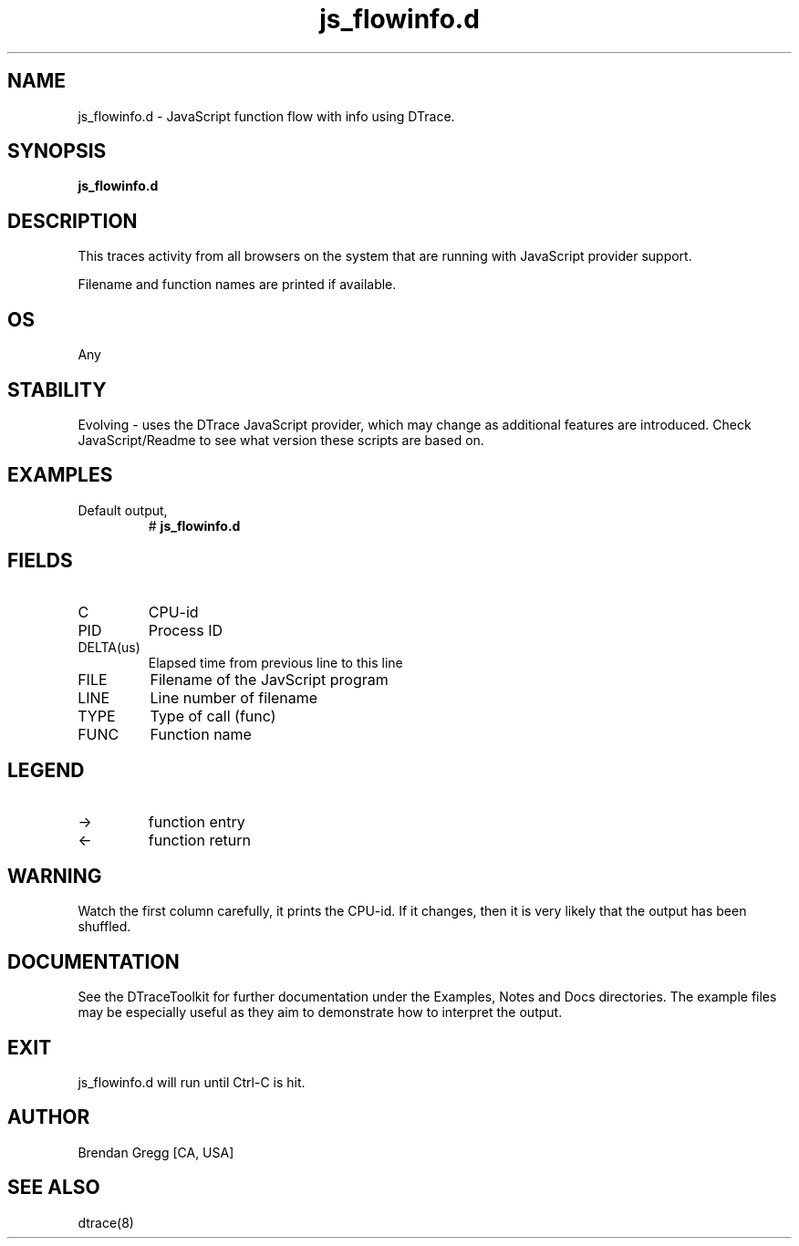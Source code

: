 .TH js_flowinfo.d 8   "$Date:: 2007-10-03 #$" "USER COMMANDS"
.SH NAME
js_flowinfo.d - JavaScript function flow with info using DTrace.
.SH SYNOPSIS
.B js_flowinfo.d

.SH DESCRIPTION
This traces activity from all browsers on the system that are running
with JavaScript provider support.

Filename and function names are printed if available.
.SH OS
Any
.SH STABILITY
Evolving - uses the DTrace JavaScript provider, which may change 
as additional features are introduced. Check JavaScript/Readme
to see what version these scripts are based on.
.SH EXAMPLES
.TP
Default output,
# 
.B js_flowinfo.d
.PP
.SH FIELDS
.TP
C
CPU-id
.TP
PID
Process ID
.TP
DELTA(us)
Elapsed time from previous line to this line
.TP
FILE
Filename of the JavScript program
.TP
LINE
Line number of filename
.TP
TYPE
Type of call (func)
.TP
FUNC
Function name
.SH LEGEND
.TP
\->
function entry
.TP
<\-
function return
.SH WARNING
Watch the first column carefully, it prints the CPU-id. If it
changes, then it is very likely that the output has been shuffled.
.PP
.SH DOCUMENTATION
See the DTraceToolkit for further documentation under the 
Examples, Notes and Docs directories. The example files may be
especially useful as they aim to demonstrate how to interpret
the output.
.SH EXIT
js_flowinfo.d will run until Ctrl-C is hit.
.SH AUTHOR
Brendan Gregg
[CA, USA]
.SH SEE ALSO
dtrace(8)
